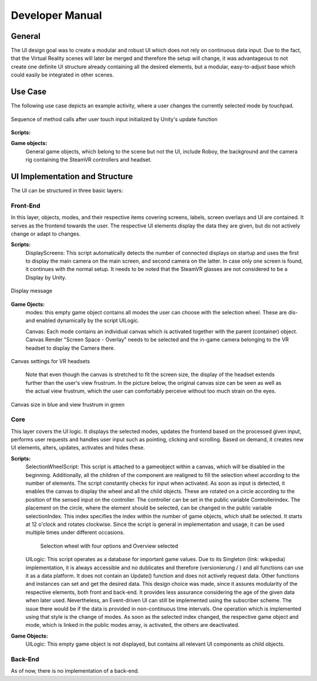 Developer Manual
================

General 
-------

The UI design goal was to create a modular and robust UI which does not rely on continuous data input. Due to the fact, that the Virtual Reality scenes will later be merged and therefore the setup will change, it was advantageous to not create one definite UI structure already containing all the desired elements, but a modular, easy-to-adjust  base which could easily be integrated in other scenes. 

Use Case
--------

The following use case depicts an example activity, where a user changes the currently selected mode by touchpad. 

.. figure:: images/selection_weel_activity.*
    :align: center
    :alt: Image could not be loaded
    
    Sequence of method calls after user touch input initialized by Unity's update function 

**Scripts:** 

**Game objects:** 
 General game objects, which belong to the scene but not the UI, include Roboy, the background and the camera rig containing the SteamVR controllers and headset. 


UI  Implementation and Structure
--------------------------------


The UI can be structured in three basic layers: 

Front-End
_________

In this layer, objects, modes, and their respective items covering screens, labels, screen overlays and UI are contained. It serves as the frontend towards the user. The respective UI elements display the data they are given, but do not actively change or adapt to changes. 

**Scripts:** 
 DisplayScreens: This script automatically detects the number of connected displays on startup and uses the first to display the main camera on the main screen, and second camera on the latter. In case only one screen is found, it continues with the normal setup. It needs to be noted that the SteamVR glasses are not considered to be a Display by Unity. 
   
.. figure:: images/displays.*
   :align: center
   :alt: Image could not be loaded
   
   Display message
   
**Game Ojects:** 
 modes: this empty game object contains all modes the user can choose with the selection wheel. These are dis- and enabled dynamically by the script UILogic. 
 
 Canvas: Each mode contains an individual canvas which is activated together with the parent (container) object. Canvas Render "Screen Space - Overlay" needs to be selected and the in-game camera belonging to the VR headset to display the Camera there.
   
.. figure:: images/canvas_setting.*
   :align: center
   :alt: Image could not be loaded
   
   Canvas settings for VR headsets
..
   	
   Note that even though the canvas is stretched to fit the screen size, the display of the headset extends further than the user's view frustrum. In the picture below, the original canvas size can be seen as well as the actual view frustrum, which the user can comfortably perceive without too much strain on the eyes. 

.. figure:: images/view_frustrum.*
   :align: center
   :alt: Image could not be loaded
   
   Canvas size in blue and view frustrum in green
   
Core
____

This layer covers the UI logic. It displays the selected modes, updates the frontend based on the processed given input,  performs user requests and handles user input such as pointing, clicking and scrolling. Based on demand, it creates new UI elements, alters, updates, activates and hides these. 

**Scripts:** 
 SelectionWheelScript: This script is attached to a gameobject within a canvas, which will be disabled in the beginning. Additionally, all the children of the component are realigned to fill the selection wheel according to the number of elements. The script constantly checks for input when activated. As soon as input is detected, it enables the canvas to display the wheel and all the child objects. These are rotated on a circle according to the position of the sensed input on the controller. The controller can be set in the public variable Controllerindex. The placement on the circle, where the element should be selected, can be changed in the public variable selectionIndex. This index specifies the index within the number of game objects, which shall be selected. It starts at 12 o'clock and rotates clockwise. Since the script is general in implementation and usage, it can be used multiple times under different occasions.

   .. figure:: images/selection_wheel.*
    :align: center
    :alt: Image could not be loaded
    
    Selection wheel with four options and Overview selected
    
 UILogic: This script operates as a database for important game values. Due to its Singleton (link: wikipedia) implementation, it is always accessible and no dublicates and therefore (versionierung / ) and all functions can use it as a data platform. It does not contain an Update() function and does not actively request data. Other functions and instances can set and get the desired data. This design choice was made, since it assures modularity of the respective elements, both front and back-end. It provides less assurance considering the age of the given data when later used.  Nevertheless, an Event-driven UI can still be implemented using the subscriber scheme. The issue there would be if the data is provided in non-continuous time intervals. One operation which is implemented using that style is the change of modes. As soon as the selected index changed, the respective game object and mode, which is linked in the public modes array,  is activated, the others are deactivated. 
**Game Objects:** 
 UILogic: This empty game object is not displayed, but contains all relevant UI components as child objects. 
   
Back-End
________
As of now, there is no implementation of a back-end. 
